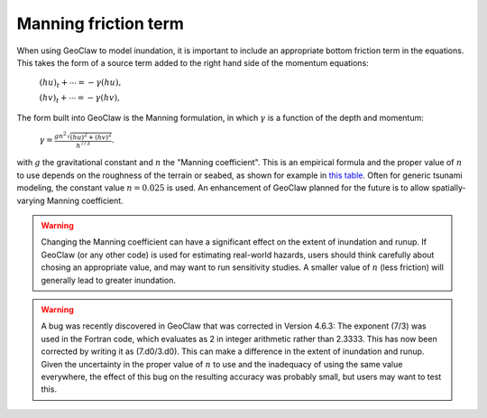 .. _manning:

==========================
Manning friction term
==========================

When using GeoClaw to model inundation, it is important to include an
appropriate bottom friction term in the equations.  This takes the form of a
source term added to the right hand side of 
the momentum equations:

    :math:`(hu)_t + \cdots = -\gamma (hu),`
    
    :math:`(hv)_t + \cdots = -\gamma (hv),`

The form built into GeoClaw is the Manning formulation, in which
:math:`\gamma` is a function of the depth and momentum:

    :math:`\gamma = \frac{gn^2\sqrt{(hu)^2 + (hv)^2}}{h^{7/3}}.`

with :math:`g` the gravitational constant and :math:`n` the "Manning
coefficient".  This is an empirical formula and the proper value of
:math:`n` to use depends on the roughness of the terrain or seabed, as shown
for example in 
`this table <http://www.engineeringtoolbox.com/mannings-roughness-d_799.html>`_.
Often for generic tsunami modeling, the constant value :math:`n=0.025` is used.
An enhancement of GeoClaw planned for the future is to allow
spatially-varying Manning coefficient.

.. warning:: Changing the Manning coefficient can have a significant effect
   on the extent of inundation and runup.  If GeoClaw (or any other code) is
   used for estimating real-world hazards, users should think carefully
   about chosing an appropriate value, and may want to run sensitivity
   studies.  A smaller value of :math:`n` (less friction) will generally 
   lead to greater inundation.

.. warning:: A bug was recently discovered in GeoClaw that was corrected 
   in Version 4.6.3:  The exponent (7/3) was used in the Fortran code, which
   evaluates as 2 in integer arithmetic rather than 2.3333.  This has now
   been corrected by writing it as (7.d0/3.d0).  This can make a difference in
   the extent of inundation and runup.  Given the uncertainty in the proper
   value of :math:`n` to use and the inadequacy of using the same value
   everywhere, the effect of this bug on the resulting accuracy was probably 
   small, but users may want to test this.

